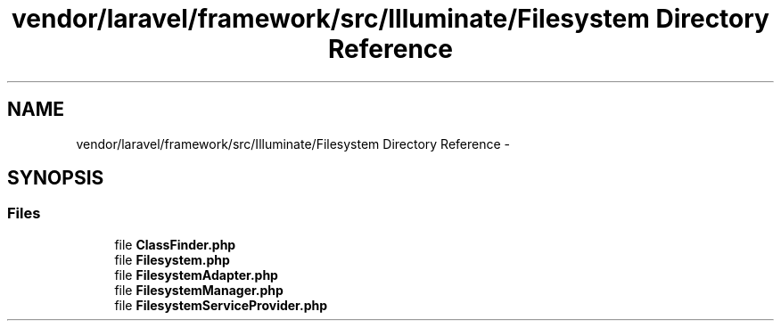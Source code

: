 .TH "vendor/laravel/framework/src/Illuminate/Filesystem Directory Reference" 3 "Tue Apr 14 2015" "Version 1.0" "VirtualSCADA" \" -*- nroff -*-
.ad l
.nh
.SH NAME
vendor/laravel/framework/src/Illuminate/Filesystem Directory Reference \- 
.SH SYNOPSIS
.br
.PP
.SS "Files"

.in +1c
.ti -1c
.RI "file \fBClassFinder\&.php\fP"
.br
.ti -1c
.RI "file \fBFilesystem\&.php\fP"
.br
.ti -1c
.RI "file \fBFilesystemAdapter\&.php\fP"
.br
.ti -1c
.RI "file \fBFilesystemManager\&.php\fP"
.br
.ti -1c
.RI "file \fBFilesystemServiceProvider\&.php\fP"
.br
.in -1c
